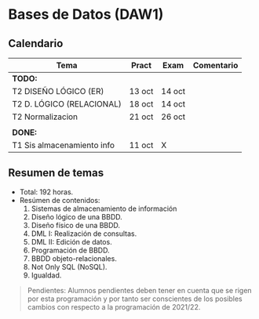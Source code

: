 * Bases de Datos (DAW1)

** Calendario
| *Tema*                     | *Pract* | *Exam* | *Comentario* |
|----------------------------+---------+--------+--------------|
| *TODO:*                    |         |        |              |
|----------------------------+---------+--------+--------------|
| T2 DISEÑO LÓGICO (ER)      | 13 oct  | 14 oct |              |
| T2 D. LÓGICO (RELACIONAL)  | 18 oct  | 14 oct |              |
| T2 Normalizacion           | 21 oct  | 26 oct |              |
|                            |         |        |              |
|----------------------------+---------+--------+--------------|
| *DONE:*                    |         |        |              |
|----------------------------+---------+--------+--------------|
| T1 Sis almacenamiento info | 11 oct  | X      |              |
|----------------------------+---------+--------+--------------|


** Resumen de temas
  + Total: 192 horas.
  + Resúmen de contenidos:
	1. Sistemas de almacenamiento de información
	2. Diseño lógico de una BBDD.
	3. Diseño físico de una BBDD.
	4. DML I: Realización de consultas.
	5. DML II: Edición de datos.
	6. Programación de BBDD.
	7. BBDD objeto-relacionales.
	8. Not Only SQL (NoSQL).
	9. Igualdad.

#+BEGIN_QUOTE
Pendientes: Alumnos pendientes deben tener en cuenta que se rigen por esta programación y por tanto ser conscientes de los posibles cambios con respecto a la programación de 2021/22.
#+END_QUOTE
